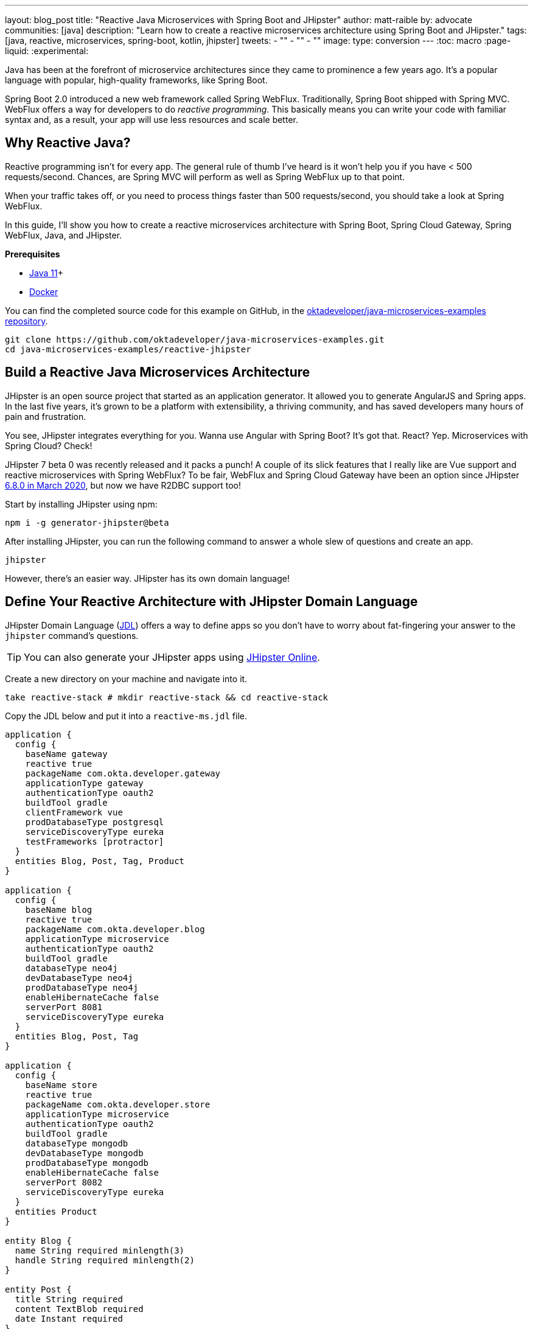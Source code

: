 ---
layout: blog_post
title: "Reactive Java Microservices with Spring Boot and JHipster"
author: matt-raible
by: advocate
communities: [java]
description: "Learn how to create a reactive microservices architecture using Spring Boot and JHipster."
tags: [java, reactive, microservices, spring-boot, kotlin, jhipster]
tweets:
- ""
- ""
- ""
image:
type: conversion
---
:toc: macro
:page-liquid:
:experimental:

Java has been at the forefront of microservice architectures since they came to prominence a few years ago. It's a popular language with popular, high-quality frameworks, like Spring Boot.

Spring Boot 2.0 introduced a new web framework called Spring WebFlux. Traditionally, Spring Boot shipped with Spring MVC. WebFlux offers a way for developers to do _reactive programming_. This basically means you can write your code with familiar syntax and, as a result, your app will use less resources and scale better.

== Why Reactive Java?

Reactive programming isn't for every app. The general rule of thumb I've heard is it won't help you if you have < 500 requests/second. Chances, are Spring MVC will perform as well as Spring WebFlux up to that point.

When your traffic takes off, or you need to process things faster than 500 requests/second, you should take a look at Spring WebFlux.

In this guide, I'll show you how to create a reactive microservices architecture with Spring Boot, Spring Cloud Gateway, Spring WebFlux, Java, and JHipster.

**Prerequisites**

* https://adoptopenjdk.net/[Java 11]+
* https://docs.docker.com/engine/install/[Docker]

toc::[]

You can find the completed source code for this example on GitHub, in the https://github.com/oktadeveloper/java-microservices-examples[oktadeveloper/java-microservices-examples repository].

[source,shell]
----
git clone https://github.com/oktadeveloper/java-microservices-examples.git
cd java-microservices-examples/reactive-jhipster
----

== Build a Reactive Java Microservices Architecture

JHipster is an open source project that started as an application generator. It allowed you to generate AngularJS and Spring apps. In the last five years, it's grown to be a platform with extensibility, a thriving community, and has saved developers many hours of pain and frustration.

You see, JHipster integrates everything for you. Wanna use Angular with Spring Boot? It's got that. React? Yep. Microservices with Spring Cloud? Check!

JHipster 7 beta 0 was recently released and it packs a punch! A couple of its slick features that I really like are Vue support and reactive microservices with Spring WebFlux? To be fair, WebFlux and Spring Cloud Gateway have been an option since JHipster https://www.jhipster.tech/2020/03/08/jhipster-release-6.8.0.html[6.8.0 in March 2020], but now we have R2DBC support too!

Start by installing JHipster using npm:

[source,shell]
----
npm i -g generator-jhipster@beta
----

After installing JHipster, you can run the following command to answer a whole slew of questions and create an app.

[source,shell]
----
jhipster
----

However, there's an easier way. JHipster has its own domain language!

== Define Your Reactive Architecture with JHipster Domain Language

JHipster Domain Language (https://www.jhipster.tech/jdl/[JDL]) offers a way to define apps so you don't have to worry about fat-fingering your answer to the `jhipster` command's questions.

TIP: You can also generate your JHipster apps using https://start.jhipster.tech[JHipster Online].

Create a new directory on your machine and navigate into it.

[source,shell]
----
take reactive-stack # mkdir reactive-stack && cd reactive-stack
----

Copy the JDL below and put it into a `reactive-ms.jdl` file.

----
application {
  config {
    baseName gateway
    reactive true
    packageName com.okta.developer.gateway
    applicationType gateway
    authenticationType oauth2
    buildTool gradle
    clientFramework vue
    prodDatabaseType postgresql
    serviceDiscoveryType eureka
    testFrameworks [protractor]
  }
  entities Blog, Post, Tag, Product
}

application {
  config {
    baseName blog
    reactive true
    packageName com.okta.developer.blog
    applicationType microservice
    authenticationType oauth2
    buildTool gradle
    databaseType neo4j
    devDatabaseType neo4j
    prodDatabaseType neo4j
    enableHibernateCache false
    serverPort 8081
    serviceDiscoveryType eureka
  }
  entities Blog, Post, Tag
}

application {
  config {
    baseName store
    reactive true
    packageName com.okta.developer.store
    applicationType microservice
    authenticationType oauth2
    buildTool gradle
    databaseType mongodb
    devDatabaseType mongodb
    prodDatabaseType mongodb
    enableHibernateCache false
    serverPort 8082
    serviceDiscoveryType eureka
  }
  entities Product
}

entity Blog {
  name String required minlength(3)
  handle String required minlength(2)
}

entity Post {
  title String required
  content TextBlob required
  date Instant required
}

entity Tag {
  name String required minlength(2)
}

entity Product {
  title String required
  price BigDecimal required min(0)
  image ImageBlob
}

relationship ManyToOne {
  Blog{user(login)} to User
  Post{blog(name)} to Blog
}

relationship ManyToMany {
  Post{tag(name)} to Tag{post}
}

paginate Post, Tag with infinite-scroll
paginate Product with pagination

microservice Product with store
microservice Blog, Post, Tag with blog

deployment {
  deploymentType docker-compose
  appsFolders [gateway, blog, store]
  dockerRepositoryName "mraible"
}
----

Import this architecture definition and generate `gateway`, `blog`, and `store` apps.

[source,shell]
----
jhipster jdl reactive-ms.jdl
----

As part of this process, a number of Docker Compose files are generated for you. These allow you to run databases, the https://www.jhipster.tech/jhipster-registry/[JHipster Registry] (for service discovery), Keycloak (for identity), all with Docker.

TIP: See https://www.jhipster.tech/jdl/applications#available-application-configuration-options[application configuration options] to see the possible values for each option.

== Run Your Reactive Java Microservices

After JHipster finishes generating your apps, you can run them. Assuming you're in the same top-level directories you ran `jhispter jdl` from, you can run the following commands to start all the backend services for each microservice.

TIP: JHipster has a https://www.jhipster.tech/oh-my-zsh/[Oh My ZSH! plugin] that I highly recommend. It provides aliases for starting Docker containers and is a real time-saver. I've included these commands as comments below.

[source,shell]
----
cd gateway
docker-compose -f src/main/docker/keycloak.yml up -d #jhkeycloakup
docker-compose -f src/main/docker/postgresql.yml up -d #jhpostgresqlup
docker-compose -f src/main/docker/jhipster-registery up -d jhregistryup
./gradlew
----

Open a new terminal window, start the blog app's Neo4j database, and the app itself.

[source,shell]
----
cd ../blog
docker-compose -f src/main/docker/neo4j.yml up -d #jhneo4j
./gradlew
----

Then, open another terminal window, start the store app's MongoDB database, and the app itself.

[source,shell]
----
cd ../blog
docker-compose -f src/main/docker/mongodb.yml up -d #jhmongoup
./gradlew
----

[CAUTION]
====
To make Keycloak work, you need to add the following line to your hosts file (`/etc/hosts` on Mac/Linux, `c:\Windows\System32\Drivers\etc\hosts` on Windows).

```
127.0.0.1	keycloak
```

This is because you will access your application with a browser on your machine (which is named localhost, or `127.0.0.1`), but inside Docker, it will run in its own container, which is named `keycloak`.
====

== Test Your Reactive Java Microservices

Open `http://localhost:8080` in your favorite browser. You should be able to login with `admin/admin` as credentials.

// todo: screenshot of successful login

Make sure you can add a new blog, edit existing posts, and add new products.

To prove everything works in an automated fashion, you can run `npm run e2e` in the gateway project's directory. This will run a number of end-to-end tests with https://www.protractortest.org/[Protractor].

// todo: screenshot of e2e success

NOTE: JHipster has support for https://www.cypress.io/[Cypress], but it https://github.com/jhipster/generator-jhipster/issues/12686[doesn't work with Okta], yet.

== Prepare Your Reactive Java Microservices for Production with Okta

Keycloak is an awesome open source identity provider. It has excellent support for OAuth 2.0 and OpenID Connect (OIDC) and easily runs in a Docker container. I greatly appreciate Keycloak's ease-of-use. I also appreciate Spring Security's OAuth and OIDC support.

Spring Security makes it so you only need to override three properties to switch from Keycloak to Okta!

In production, you might not want to manage your own identity provider instance. That's where Okta comes in. We're a developer-friendly SaaS company that provides OAuth and OIDC support as a service. You can create a developer account and use it for free. Our https://cli.okta.com[Okta CLI] makes it super easy.

Install the Okta CLI using the aforementioned website and come back here when you're done. If you don't have an Okta developer account, run `okta register`.

Then, from the gateway project's directory, run `okta apps create`.

When prompted, select a **Web** application, and **JHipster**. Accept the default redirect URIs.

// todo: screenshot of okta apps register

This creates an `.okta.env` file that has the values you'll need to talk to Okta.

=== Update the JHipster Registry to Distribute OIDC Configuration

Copy `.okta.env` to `.env` and remove the `export ` prefix from each of its three lines.

TIP: Add `*.env` to your `.gitignore` file so you don't accidentally check in any secrets!

Update the `gateway/src/main/docker/jhipster-registry.yml` to read Spring Security settings from environment variables.

[source,yaml]
----
- SPRING_SECURITY_OAUTH2_CLIENT_PROVIDER_OIDC_ISSUER_URI=${SPRING_SECURITY_OAUTH2_CLIENT_PROVIDER_OIDC_ISSUER_URI}
- SPRING_SECURITY_OAUTH2_CLIENT_REGISTRATION_OIDC_CLIENT_ID=${SPRING_SECURITY_OAUTH2_CLIENT_REGISTRATION_OIDC_CLIENT_ID}
- SPRING_SECURITY_OAUTH2_CLIENT_REGISTRATION_OIDC_CLIENT_SECRET=${SPRING_SECURITY_OAUTH2_CLIENT_REGISTRATION_OIDC_CLIENT_SECRET}
----

This will configure JHipster Registry to use Okta for authentication. The microservices you created will read configuration from this server (because of the pre-configured Spring Cloud Config Server embedded in JHipster Registry).

Add the following YAML to `gateway/src/main/docker/central-server-config/localhost-config/application.yml`. You can find the values in the `.env` file you just created.

[source,yaml]
----
spring:
  security:
    oauth2:
      client:
        provider:
          oidc:
            issuer-uri: https://<your-okta-domain>/oauth2/default
        registration:
          oidc:
            client-id: <client-id>
            client-secret: <client-secret>
----

These values will be distributed to the gateway, blog, and store apps so they know to use Okta as well.

Restart the JHipster Registry by running the following commands:

[source,shell]
----
docker-compose -f src/main/docker/jhipster-registry.yml down #jhregistrydown
docker-compose -f src/main/docker/jhipster-registry.yml up -d #jhregistryup
----

Use kbd:[Ctrl + C] to kill all your `./gradlew` processes, and start them again.

Now, when you go to `http://localhost:8080` and log in, you'll be using Okta for authentication!

// todo: screenshot of Okta login

If you're feeling lucky, you can set your Okta credentials as environment variables and run end-to-end tests.

[source,shell]
----
export E2E_USERNAME=<your-username>
export E2E_PASSWORD=<your-password>
npm run e2e
----

== Create Docker Images for Microservice Apps

The JDL you used to create this reactive stack contains Docker configuration so you can run everything with Docker Compose.

Stop all your apps with kbd:[Ctrl + C]. Stop all your Docker instances too.

[source,shell]
----
docker stop $(docker ps -a -q)
----

TIP: Bump up the memory and CPU that Docker uses in Docker > Preferences > Advanced. I have my Docker preferences set to 6 CPUs and 16GB of RAM.

To run your reactive stack with Docker Compose, you can need to create Docker images for each app. Open three terminals, navigate into your three different apps in each terminal, then run the following Gradle command:

[source,shell]
----
./gradlew -Pprod bootJar jibDockerBuild
----

== Run Your Microservices Stack with Docker Compose

One your Docker containers are finished building, you'll want to make similar JHipster Registry configuration changes to use Okta.

=== Switch Identity Providers

Open `docker-compose/docker-compose.yml` in your favorite IDE (I like [IntelliJ IDEA]). Change the Spring Security settings to read from environment variables.

[source,yaml]
----
- SPRING_SECURITY_OAUTH2_CLIENT_PROVIDER_OIDC_ISSUER_URI=${SPRING_SECURITY_OAUTH2_CLIENT_PROVIDER_OIDC_ISSUER_URI}
- SPRING_SECURITY_OAUTH2_CLIENT_REGISTRATION_OIDC_CLIENT_ID=${SPRING_SECURITY_OAUTH2_CLIENT_REGISTRATION_OIDC_CLIENT_ID}
- SPRING_SECURITY_OAUTH2_CLIENT_REGISTRATION_OIDC_CLIENT_SECRET=${SPRING_SECURITY_OAUTH2_CLIENT_REGISTRATION_OIDC_CLIENT_SECRET}
----

Copy the `.env` from the `gateway` directory to `docker-compose`:

[source,shell]
----
cp gateway/.env docker-compose/.
----

=== Share Your OIDC Settings with Spring Cloud Config

Update `docker-compose/central-server-config/application.yml` to contain your OIDC settings that you want to share with all your microservices.

[source,yaml]
----
spring:
  security:
    oauth2:
      client:
        provider:
          oidc:
            issuer-uri: https://<your-okta-domain>/oauth2/default
        registration:
          oidc:
            client-id: <client-id>
            client-secret: <client-secret>
----

=== Prove Your Reactive Java Stack Works

In the `docker-compose` directory, run the following command to start all your containers.

[source,shell]
----
docker-compose up
----

TIP: You can add a `-d` to the above command to run it as a daemon. I like watching all the log messages dance with each other.

// todo: screenshot?

== What About Kotlin Microservices?

JHipster supports Kotlin-based microservices thanks to its https://github.com/jhipster/jhipster-kotlin[Kotlin blueprint], supported by https://github.com/sendilkumarn[Sendil Kumar N].

You can install it using npm:

[source,shell]
----
npm install -g generator-jhipster-kotlin
----

Then, use `khipster jdl reactive-ms` to create the same stack you did above with Kotlin.

NOTE: At the time of this writing, JHipster's Kotlin blueprint doesn't have support for JHipster 7. Watch the https://github.com/jhipster/jhipster-kotlin/releases[project's releases page] for updates.

== Learn More About Reactive Java and Microservices

This tutorial isn't an in-depth guide to programming reactive Java microservices. That's because it doesn't have to be! With JHipster, you can generate high-quality code (~70% test coverage) that's based on fantastic frameworks like Spring Boot, Spring Cloud, Spring WebFlux, and Spring Security.

The Spring Cloud Gateway implementation in JHipster is largely based off what I learned when researching and writing link:/blog/2019/08/28/reactive-microservices-spring-cloud-gateway[Secure Reactive Microservices with Spring Cloud Gateway].

You can find the completed source code for this example on GitHub, in the https://github.com/oktadeveloper/java-microservices-examples[oktadeveloper/java-microservices-examples repository].

[source,shell]
----
git clone https://github.com/oktadeveloper/java-microservices-examples.git
cd java-microservices-examples/reactive-jhipster
----

If you want to learn more about the nitty-gritty details of reactive programming, we have a few posts on this blog.

- link:/blog/2018/09/21/reactive-programming-with-spring[Get Started with Reactive Programming in Spring]
- link:/blog/2018/09/24/reactive-apis-with-spring-webflux[Build Reactive APIs with Spring WebFlux]
- link:/blog/2018/09/25/spring-webflux-websockets-react[Full Stack Reactive with Spring WebFlux, WebSockets, and React]

I'm proud to say that parts of this series were Josh Long's initial drafts for his https://reactivespring.io/[Reactive Spring book].

If you liked this post, you might like our other Java microservices and JHipster posts:

* link:/blog/2019/05/22/java-microservices-spring-boot-spring-cloud[Java Microservices with Spring Boot and Spring Cloud].
* link:/blog/2019/05/23/java-microservices-spring-cloud-config[Java Microservices with Spring Cloud Config and JHipster]
* link:/blog/2019/08/28/reactive-microservices-spring-cloud-gateway[Secure Reactive Microservices with Spring Cloud Gateway]
* link:/blog/2020/04/27/mobile-development-ionic-react-native-jhipster[Mobile Development with Ionic, React Native, and JHipster]
* link:/blog/2020/08/17/micronaut-jhipster-heroku[Build a Secure Micronaut and Angular App with JHipster]
* link:/blog/2020/01/22/kafka-microservices[Communicate Between Microservices with Apache Kafka]
* link:/blog/2019/02/21/reactive-with-spring-boot-mongodb[Build a Reactive App with Spring Boot and MongoDB]

Keep in touch! If you have questions about this post, please ask them in the comments below. Follow https://twitter.com/oktadev[@oktadev on Twitter], subscribe to https://youtube.com/c/oktadev[our YouTube channel], and follow us https://www.linkedin.com/company/oktadev/[on LinkedIn].
